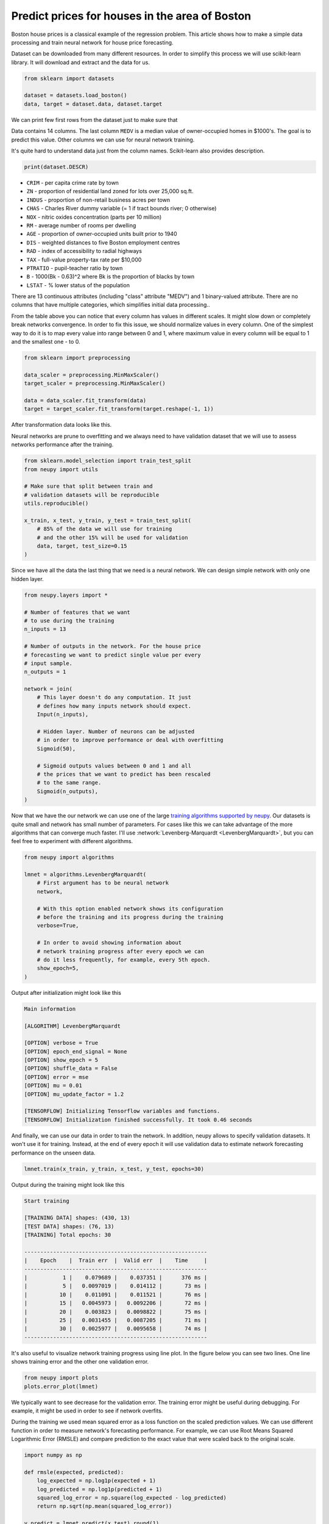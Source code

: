 .. _boston-house-price:

Predict prices for houses in the area of Boston
===============================================

.. raw:: html

    <div class="short-description">
        <p>
        Boston house prices is a classical dataset for regression. This article shows how to make a simple data processing and train neural network for house price prediction.
        </p>
    </div>

Boston house prices is a classical example of the regression problem. This article shows how to make a simple data processing and train neural network for house price forecasting.

Dataset can be downloaded from many different resources. In order to simplify this process we will use scikit-learn library. It will download and extract and the data for us.

.. code-block:: python

    from sklearn import datasets

    dataset = datasets.load_boston()
    data, target = dataset.data, dataset.target

We can print few first rows from the dataset just to make sure that

.. raw:: html

    <table border="1" class="dataframe">
      <thead>
        <tr>
          <th>CRIM</th>
          <th>ZN</th>
          <th>INDUS</th>
          <th>CHAS</th>
          <th>NOX</th>
          <th>RM</th>
          <th>AGE</th>
          <th>DIS</th>
          <th>RAD</th>
        </tr>
      </thead>
      <tbody>
        <tr>
          <td>0.00632</td>
          <td>18</td>
          <td>2.31</td>
          <td>0</td>
          <td>0.538</td>
          <td>6.575</td>
          <td>65.2</td>
          <td>4.0900</td>
          <td>1</td>
        </tr>
        <tr>
          <td>0.02731</td>
          <td>0</td>
          <td>7.07</td>
          <td>0</td>
          <td>0.469</td>
          <td>6.421</td>
          <td>78.9</td>
          <td>4.9671</td>
          <td>2</td>
        </tr>
        <tr>
          <td>0.02729</td>
          <td>0</td>
          <td>7.07</td>
          <td>0</td>
          <td>0.469</td>
          <td>7.185</td>
          <td>61.1</td>
          <td>4.9671</td>
          <td>2</td>
        </tr>
        <tr>
          <td>0.03237</td>
          <td>0</td>
          <td>2.18</td>
          <td>0</td>
          <td>0.458</td>
          <td>6.998</td>
          <td>45.8</td>
          <td>6.0622</td>
          <td>3</td>
        </tr>
        <tr>
          <td>0.06905</td>
          <td>0</td>
          <td>2.18</td>
          <td>0</td>
          <td>0.458</td>
          <td>7.147</td>
          <td>54.2</td>
          <td>6.0622</td>
          <td>3</td>
        </tr>
      </tbody>
    </table>

    <table border="1" class="dataframe">
      <thead>
        <tr>
          <th>TAX</th>
          <th>PTRATIO</th>
          <th>B</th>
          <th>LSTAT</th>
          <th>MEDV</th>
        </tr>
      </thead>
      <tbody>
        <tr>
          <td>296</td>
          <td>15.3</td>
          <td>396.90</td>
          <td>4.98</td>
          <td>24.0</td>
        </tr>
        <tr>
          <td>242</td>
          <td>17.8</td>
          <td>396.90</td>
          <td>9.14</td>
          <td>21.6</td>
        </tr>
        <tr>
          <td>242</td>
          <td>17.8</td>
          <td>392.83</td>
          <td>4.03</td>
          <td>34.7</td>
        </tr>
        <tr>
          <td>222</td>
          <td>18.7</td>
          <td>394.63</td>
          <td>2.94</td>
          <td>33.4</td>
        </tr>
        <tr>
          <td>222</td>
          <td>18.7</td>
          <td>396.90</td>
          <td>5.33</td>
          <td>36.2</td>
        </tr>
      </tbody>
    </table>

Data contains 14 columns.
The last column ``MEDV`` is a median value of owner-occupied homes in $1000's. The goal is to predict this value. Other columns we can use for neural network training.

It's quite hard to understand data just from the column names. Scikit-learn also provides description.

.. code-block:: python

    print(dataset.DESCR)

- ``CRIM`` - per capita crime rate by town
- ``ZN`` - proportion of residential land zoned for lots over 25,000 sq.ft.
- ``INDUS`` - proportion of non-retail business acres per town
- ``CHAS`` - Charles River dummy variable (= 1 if tract bounds river; 0 otherwise)
- ``NOX`` - nitric oxides concentration (parts per 10 million)
- ``RM`` - average number of rooms per dwelling
- ``AGE`` - proportion of owner-occupied units built prior to 1940
- ``DIS`` - weighted distances to five Boston employment centres
- ``RAD`` - index of accessibility to radial highways
- ``TAX`` - full-value property-tax rate per $10,000
- ``PTRATIO`` - pupil-teacher ratio by town
- ``B`` - 1000(Bk - 0.63)^2 where Bk is the proportion of blacks by town
- ``LSTAT`` - % lower status of the population

There are 13 continuous attributes (including "class" attribute "MEDV") and 1 binary-valued attribute. There are no columns that have multiple categories, which simplifies initial data processing..

From the table above you can notice that every column has values in different scales. It might slow down or completely break networks convergence. In order to fix this issue, we should normalize values in every column. One of the simplest way to do it is to map every value into range between 0 and 1, where maximum value in every column will be equal to 1 and the smallest one - to 0.

.. code-block:: python

    from sklearn import preprocessing

    data_scaler = preprocessing.MinMaxScaler()
    target_scaler = preprocessing.MinMaxScaler()

    data = data_scaler.fit_transform(data)
    target = target_scaler.fit_transform(target.reshape(-1, 1))

After transformation data looks like this.

.. raw:: html

    <table border="1" class="dataframe">
      <thead>
        <tr>
          <th>CRIM</th>
          <th>ZN</th>
          <th>INDUS</th>
          <th>CHAS</th>
          <th>NOX</th>
          <th>...</th>
        </tr>
      </thead>
      <tbody>
        <tr>
          <td>0.000000</td>
          <td>0.18</td>
          <td>0.067815</td>
          <td>0</td>
          <td>0.314815</td>
          <td>...</td>
        </tr>
        <tr>
          <td>0.000236</td>
          <td>0.00</td>
          <td>0.242302</td>
          <td>0</td>
          <td>0.172840</td>
          <td>...</td>
        </tr>
        <tr>
          <td>0.000236</td>
          <td>0.00</td>
          <td>0.242302</td>
          <td>0</td>
          <td>0.172840</td>
          <td>...</td>
        </tr>
        <tr>
          <td>0.000293</td>
          <td>0.00</td>
          <td>0.063050</td>
          <td>0</td>
          <td>0.150206</td>
          <td>...</td>
        </tr>
        <tr>
          <td>0.000705</td>
          <td>0.00</td>
          <td>0.063050</td>
          <td>0</td>
          <td>0.150206</td>
          <td>...</td>
        </tr>
      </tbody>
    </table>

Neural networks are prune to overfitting and we always need to have validation dataset that we will use to assess networks performance after the training.

.. code-block:: python

    from sklearn.model_selection import train_test_split
    from neupy import utils

    # Make sure that split between train and
    # validation datasets will be reproducible
    utils.reproducible()

    x_train, x_test, y_train, y_test = train_test_split(
        # 85% of the data we will use for training
        # and the other 15% will be used for validation
        data, target, test_size=0.15
    )

Since we have all the data the last thing that we need is a neural network. We can design simple network with only one hidden layer.

.. code-block:: python

    from neupy.layers import *

    # Number of features that we want
    # to use during the training
    n_inputs = 13

    # Number of outputs in the network. For the house price
    # forecasting we want to predict single value per every
    # input sample.
    n_outputs = 1

    network = join(
        # This layer doesn't do any computation. It just
        # defines how many inputs network should expect.
        Input(n_inputs),

        # Hidden layer. Number of neurons can be adjusted
        # in order to improve performance or deal with overfitting
        Sigmoid(50),

        # Sigmoid outputs values between 0 and 1 and all
        # the prices that we want to predict has been rescaled
        # to the same range.
        Sigmoid(n_outputs),
    )

Now that we have the our network we can use one of the large `training algorithms supported by neupy <../../../pages/cheatsheet.html#algorithms>`_. Our datasets is quite small and network has small number of parameters. For cases like this we can take advantage of the more algorithms that can converge much faster. I'll use :network:`Levenberg-Marquardt <LevenbergMarquardt>`, but you can feel free to experiment with different algorithms.

.. code-block:: python

    from neupy import algorithms

    lmnet = algorithms.LevenbergMarquardt(
        # First argument has to be neural network
        network,

        # With this option enabled network shows its configuration
        # before the training and its progress during the training
        verbose=True,

        # In order to avoid showing information about
        # network training progress after every epoch we can
        # do it less frequently, for example, every 5th epoch.
        show_epoch=5,
    )

Output after initialization might look like this

.. code-block:: python

    Main information

    [ALGORITHM] LevenbergMarquardt

    [OPTION] verbose = True
    [OPTION] epoch_end_signal = None
    [OPTION] show_epoch = 5
    [OPTION] shuffle_data = False
    [OPTION] error = mse
    [OPTION] mu = 0.01
    [OPTION] mu_update_factor = 1.2

    [TENSORFLOW] Initializing Tensorflow variables and functions.
    [TENSORFLOW] Initialization finished successfully. It took 0.46 seconds

And finally, we can use our data in order to train the network. In addition, neupy allows to specify validation datasets. It won't use it for training. Instead, at the end of every epoch it will use validation data to estimate network forecasting performance on the unseen data.

.. code-block:: python

    lmnet.train(x_train, y_train, x_test, y_test, epochs=30)

Output during the training might look like this

.. code-block:: python

    Start training

    [TRAINING DATA] shapes: (430, 13)
    [TEST DATA] shapes: (76, 13)
    [TRAINING] Total epochs: 30

    ---------------------------------------------------------
    |    Epoch    |  Train err  |  Valid err  |    Time     |
    ---------------------------------------------------------
    |           1 |    0.079689 |    0.037351 |      376 ms |
    |           5 |   0.0097019 |    0.014112 |       73 ms |
    |          10 |    0.011091 |    0.011521 |       76 ms |
    |          15 |   0.0045973 |   0.0092206 |       72 ms |
    |          20 |    0.003823 |   0.0098822 |       75 ms |
    |          25 |   0.0031455 |   0.0087205 |       71 ms |
    |          30 |   0.0025977 |   0.0095658 |       74 ms |
    ---------------------------------------------------------


It's also useful to visualize network training progress using line plot. In the figure below you can see two lines. One line shows training error and the other one validation error.

.. code-block:: python

    from neupy import plots
    plots.error_plot(lmnet)

.. figure:: images/boston/cgnet-error-plot.png
    :width: 80%
    :align: center
    :alt: Levenberg Marquardt training progress

We typically want to see decrease for the validation error. The training error might be useful during debugging. For example, it might be used in order to see if network overfits.

During the training we used mean squared error as a loss function on the scaled prediction values. We can use different function in order to measure network's forecasting performance. For example, we can use Root Means Squared Logarithmic Error (RMSLE) and compare prediction to the exact value that were scaled back to the original scale.

.. code-block:: python

    import numpy as np

    def rmsle(expected, predicted):
        log_expected = np.log1p(expected + 1)
        log_predicted = np.log1p(predicted + 1)
        squared_log_error = np.square(log_expected - log_predicted)
        return np.sqrt(np.mean(squared_log_error))

    y_predict = lmnet.predict(x_test).round(1)
    error = rmsle(
        target_scaler.inverse_transform(y_test),
        target_scaler.inverse_transform(y_predict),
    )
    print(error)  # ~0.18

The final result is quite good for the first prototype.

.. author:: default
.. categories:: none
.. tags:: supervised, backpropagation, regression, tutorials
.. comments::
